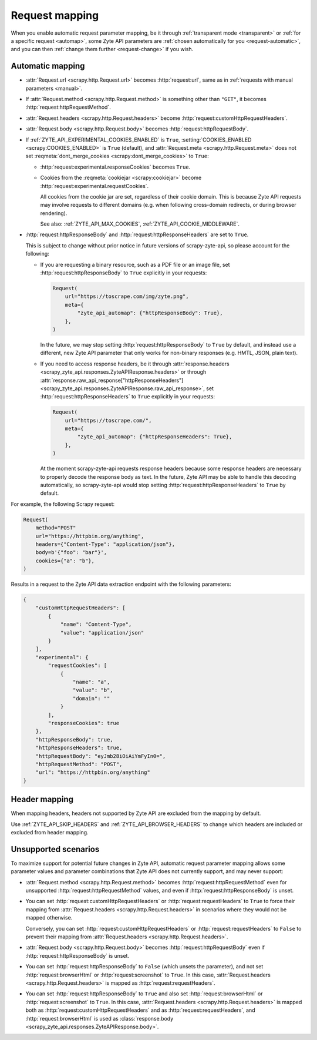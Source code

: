 .. _request:

===============
Request mapping
===============

When you enable automatic request parameter mapping, be it through
:ref:`transparent mode <transparent>` or :ref:`for a specific request
<automap>`, some Zyte API parameters are :ref:`chosen automatically for you
<request-automatic>`, and you can then :ref:`change them further
<request-change>` if you wish.

.. _request-automatic:

Automatic mapping
=================

-   :attr:`Request.url <scrapy.http.Request.url>` becomes :http:`request:url`,
    same as in :ref:`requests with manual parameters <manual>`.

-   If :attr:`Request.method <scrapy.http.Request.method>` is something other
    than ``"GET"``, it becomes :http:`request:httpRequestMethod`.

-   :attr:`Request.headers <scrapy.http.Request.headers>` become
    :http:`request:customHttpRequestHeaders`.

-   :attr:`Request.body <scrapy.http.Request.body>` becomes
    :http:`request:httpRequestBody`.

-   If :ref:`ZYTE_API_EXPERIMENTAL_COOKIES_ENABLED` is ``True``,
    :setting:`COOKIES_ENABLED <scrapy:COOKIES_ENABLED>` is ``True`` (default),
    and :attr:`Request.meta <scrapy.http.Request.meta>` does not set
    :reqmeta:`dont_merge_cookies <scrapy:dont_merge_cookies>` to ``True``:

    -   :http:`request:experimental.responseCookies` becomes ``True``.

    -   Cookies from the :reqmeta:`cookiejar <scrapy:cookiejar>` become
        :http:`request:experimental.requestCookies`.

        All cookies from the cookie jar are set, regardless of their cookie
        domain. This is because Zyte API requests may involve requests to
        different domains (e.g. when following cross-domain redirects, or
        during browser rendering).

        See also: :ref:`ZYTE_API_MAX_COOKIES`,
        :ref:`ZYTE_API_COOKIE_MIDDLEWARE`.

-   :http:`request:httpResponseBody` and :http:`request:httpResponseHeaders`
    are set to ``True``.

    This is subject to change without prior notice in future versions of
    scrapy-zyte-api, so please account for the following:

    -   If you are requesting a binary resource, such as a PDF file or an
        image file, set :http:`request:httpResponseBody` to ``True`` explicitly
        in your requests:

        .. code-block:: python

            Request(
                url="https://toscrape.com/img/zyte.png",
                meta={
                    "zyte_api_automap": {"httpResponseBody": True},
                },
            )

        In the future, we may stop setting :http:`request:httpResponseBody` to
        ``True`` by default, and instead use a different, new Zyte API
        parameter that only works for non-binary responses (e.g. HMTL, JSON,
        plain text).

    -   If you need to access response headers, be it through
        :attr:`response.headers <scrapy_zyte_api.responses.ZyteAPIResponse.headers>`
        or through
        :attr:`response.raw_api_response["httpResponseHeaders"] <scrapy_zyte_api.responses.ZyteAPIResponse.raw_api_response>`,
        set :http:`request:httpResponseHeaders` to ``True`` explicitly in your
        requests:

        .. code-block:: python

            Request(
                url="https://toscrape.com/",
                meta={
                    "zyte_api_automap": {"httpResponseHeaders": True},
                },
            )

        At the moment scrapy-zyte-api requests response headers because some
        response headers are necessary to properly decode the response body as
        text. In the future, Zyte API may be able to handle this decoding
        automatically, so scrapy-zyte-api would stop setting
        :http:`request:httpResponseHeaders` to ``True`` by default.

For example, the following Scrapy request:

.. code-block:: python

    Request(
        method="POST"
        url="https://httpbin.org/anything",
        headers={"Content-Type": "application/json"},
        body=b'{"foo": "bar"}',
        cookies={"a": "b"},
    )

Results in a request to the Zyte API data extraction endpoint with the
following parameters:

.. code-block:: javascript

    {
        "customHttpRequestHeaders": [
            {
                "name": "Content-Type",
                "value": "application/json"
            }
        ],
        "experimental": {
            "requestCookies": [
                {
                    "name": "a",
                    "value": "b",
                    "domain": ""
                }
            ],
            "responseCookies": true
        },
        "httpResponseBody": true,
        "httpResponseHeaders": true,
        "httpRequestBody": "eyJmb28iOiAiYmFyIn0=",
        "httpRequestMethod": "POST",
        "url": "https://httpbin.org/anything"
    }

Header mapping
==============

When mapping headers, headers not supported by Zyte API are excluded from the
mapping by default.

Use :ref:`ZYTE_API_SKIP_HEADERS` and :ref:`ZYTE_API_BROWSER_HEADERS` to change
which headers are included or excluded from header mapping.


.. _request-unsupported:

Unsupported scenarios
=====================

To maximize support for potential future changes in Zyte API, automatic
request parameter mapping allows some parameter values and parameter
combinations that Zyte API does not currently support, and may never support:

-   :attr:`Request.method <scrapy.http.Request.method>` becomes
    :http:`request:httpRequestMethod` even for unsupported
    :http:`request:httpRequestMethod` values, and even if
    :http:`request:httpResponseBody` is unset.

-   You can set :http:`request:customHttpRequestHeaders` or
    :http:`request:requestHeaders` to ``True`` to force their mapping from
    :attr:`Request.headers <scrapy.http.Request.headers>` in scenarios where
    they would not be mapped otherwise.

    Conversely, you can set :http:`request:customHttpRequestHeaders` or
    :http:`request:requestHeaders` to ``False`` to prevent their mapping from
    :attr:`Request.headers <scrapy.http.Request.headers>`.

-   :attr:`Request.body <scrapy.http.Request.body>` becomes
    :http:`request:httpRequestBody` even if :http:`request:httpResponseBody` is
    unset.

-   You can set :http:`request:httpResponseBody` to ``False`` (which unsets the
    parameter), and not set :http:`request:browserHtml` or
    :http:`request:screenshot` to ``True``. In this case,
    :attr:`Request.headers <scrapy.http.Request.headers>` is mapped as
    :http:`request:requestHeaders`.

-   You can set :http:`request:httpResponseBody` to ``True`` and also set
    :http:`request:browserHtml` or :http:`request:screenshot` to ``True``. In
    this case, :attr:`Request.headers <scrapy.http.Request.headers>` is mapped
    both as :http:`request:customHttpRequestHeaders` and as
    :http:`request:requestHeaders`, and :http:`request:browserHtml` is used as
    :class:`response.body <scrapy_zyte_api.responses.ZyteAPIResponse.body>`.
